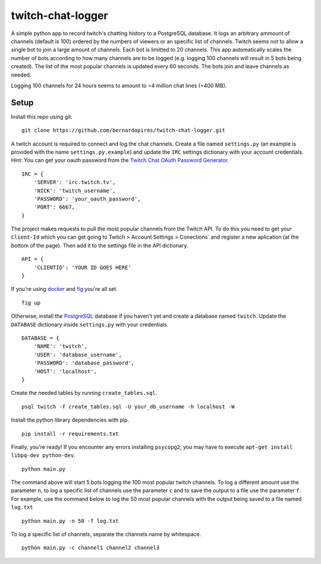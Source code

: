 twitch-chat-logger
==================

A simple python app to record twitch's chatting history to a PostgreSQL database. It
logs an arbitrary ammount of channels (default is 100) ordered by the
numbers of viewers or an specific list of channels. Twitch seems not to allow
a single bot to join a large amount of channels. Each bot is limitted to
20 channels. This app automatically scales the number of bots according to how
many channels are to be logged (e.g. logging 100 channels will result in
5 bots being created). The list of the most popular channels is updated every 60
seconds. The bots join and leave channels as needed.

Logging 100 channels for 24 hours seems to amount to ~4 million chat lines
(~400 MB).

Setup
-----

Install this repo using git.

::

    git clone https://github.com/bernardopires/twitch-chat-logger.git

A twitch account is required to connect and log the chat channels. Create a
file named ``settings.py`` (an example is provided with the name
``settings.py.example``) and update the ``IRC`` settings dictionary with
your account credentials. Hint: You can get your oauth password from the
`Twitch Chat OAuth Password Generator`_.

::

    IRC = {
        'SERVER': 'irc.twitch.tv',
        'NICK': 'twitch_username',
        'PASSWORD': 'your_oauth_password',
        'PORT': 6667,
    }


The project makes requests to pull the most popular channels from the Twitch API. To do this you need to get your ``Client-Id`` which you can get going to Twitch > Account Settings > Conections` and register a new aplication (at the bottom of the page). Then add it to the settings file in the API dictionary.

::

    API = {
        'CLIENTID': 'YOUR ID GOES HERE'
    }

If you're using `docker`_ and `fig`_ you're all set.

::

    fig up

Otherwise, install the `PostgreSQL`_ database if you haven't yet and create a
database named ``twitch``. Update the ``DATABASE`` dictionary inside
``settings.py`` with your credentials.

::

    DATABASE = {
        'NAME': 'twitch',
        'USER': 'database_username',
        'PASSWORD': 'database_password',
        'HOST': 'localhost',
    }

Create the needed tables by running ``create_tables.sql``.

::

    psql twitch -f create_tables.sql -U your_db_username -h localhost -W

Install the python library dependencies with pip.

::

    pip install -r requirements.txt

Finally, you're ready! If you encounter any errors installing ``psycopg2``,
you may have to execute ``apt-get install libpq-dev python-dev``.

::

    python main.py

The command above will start 5 bots logging the 100 most popular twitch
channels. To log a different amount use the parameter ``n``, to log a
specific list of channels use the parameter ``c`` and to save the
output to a file use the parameter ``f``. For example, use the command below
to log the 50 most popular channels with the output being saved to a file
named ``log.txt``

::

    python main.py -n 50 -f log.txt

To log a specific list of channels, separate the channels name by whitespace.

::

    python main.py -c channel1 channel2 channel3

.. _Twitch Chat OAuth Password Generator: http://twitchapps.com/tmi/
.. _docker: https://www.docker.com/
.. _fig: http://www.fig.sh/
.. _PostgreSQL: http://www.postgresql.org/
